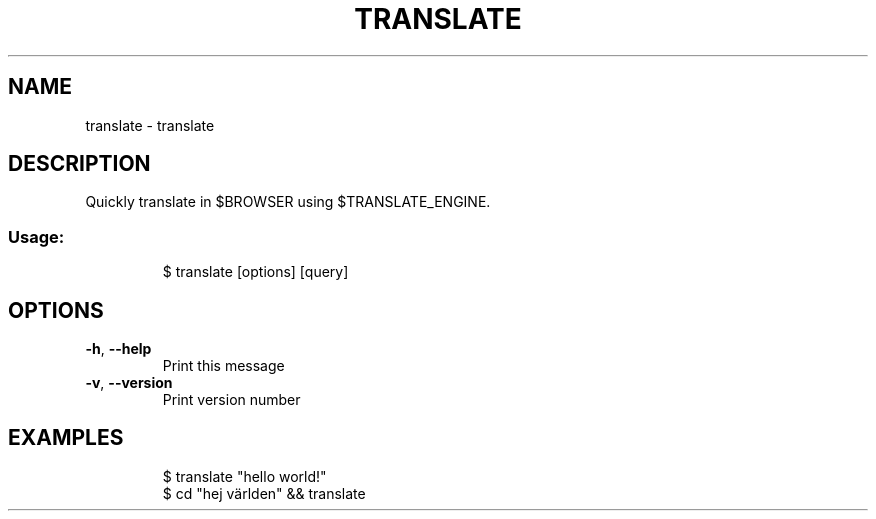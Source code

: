 .\" DO NOT MODIFY THIS FILE!  It was generated by help2man 1.47.8.
.TH TRANSLATE "1" "March 2019" "dotfiles" "User Commands"
.SH NAME
translate \- translate
.SH DESCRIPTION
Quickly translate in $BROWSER using $TRANSLATE_ENGINE.
.SS "Usage:"
.IP
$ translate [options] [query]
.SH OPTIONS
.TP
\fB\-h\fR, \fB\-\-help\fR
Print this message
.TP
\fB\-v\fR, \fB\-\-version\fR
Print version number
.SH EXAMPLES
.IP
\f(CW$ translate "hello world!"\fR
.br
\f(CW$ cd "hej världen" && translate\fR
